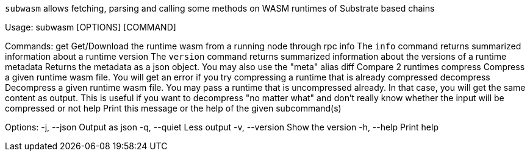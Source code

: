 `subwasm` allows fetching, parsing and calling some methods on WASM runtimes of Substrate based chains

Usage: subwasm [OPTIONS] [COMMAND]

Commands:
  get         Get/Download the runtime wasm from a running node through rpc
  info        The `info` command returns summarized information about a runtime
  version     The `version` command returns summarized information about the versions of a runtime
  metadata    Returns the metadata as a json object. You may also use the "meta" alias
  diff        Compare 2 runtimes
  compress    Compress a given runtime wasm file. You will get an error if you try compressing a runtime that is already compressed
  decompress  Decompress a given runtime wasm file. You may pass a runtime that is uncompressed already. In that case, you will get the same content as output. This is useful if you want to decompress "no matter what" and don't really know whether the input will be compressed or not
  help        Print this message or the help of the given subcommand(s)

Options:
  -j, --json     Output as json
  -q, --quiet    Less output
  -v, --version  Show the version
  -h, --help     Print help
